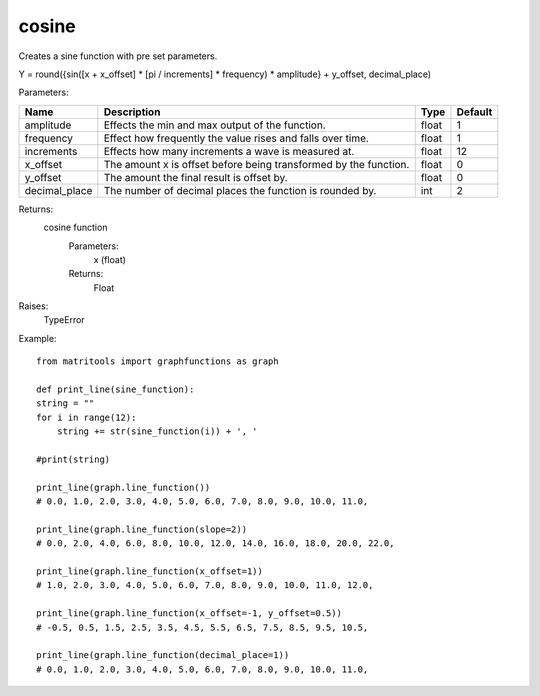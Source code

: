 cosine
------
Creates a sine function with pre set parameters.

Y = round({sin([x + x_offset] * [pi / increments] * frequency) * amplitude} + y_offset, decimal_place)

Parameters:

+---------------+------------------------------------------------------------------+-------+---------+
| Name          | Description                                                      | Type  | Default |
+===============+==================================================================+=======+=========+
| amplitude     | Effects the min and max output of the function.                  | float | 1       |
+---------------+------------------------------------------------------------------+-------+---------+
| frequency     | Effect how frequently the value rises and falls over time.       | float | 1       |
+---------------+------------------------------------------------------------------+-------+---------+
| increments    | Effects how many increments a wave is measured at.               | float | 12      |
+---------------+------------------------------------------------------------------+-------+---------+
| x_offset      | The amount x is offset before being transformed by the function. | float | 0       |
+---------------+------------------------------------------------------------------+-------+---------+
| y_offset      | The amount the final result is offset by.                        | float | 0       |
+---------------+------------------------------------------------------------------+-------+---------+
| decimal_place | The number of decimal places the function is rounded by.         | int   | 2       |
+---------------+------------------------------------------------------------------+-------+---------+

Returns:
    cosine function
        Parameters:
            x (float)
        Returns:
            Float

Raises:
    TypeError

Example::

    from matritools import graphfunctions as graph

    def print_line(sine_function):
    string = ""
    for i in range(12):
        string += str(sine_function(i)) + ', '

    #print(string)

    print_line(graph.line_function())
    # 0.0, 1.0, 2.0, 3.0, 4.0, 5.0, 6.0, 7.0, 8.0, 9.0, 10.0, 11.0,

    print_line(graph.line_function(slope=2))
    # 0.0, 2.0, 4.0, 6.0, 8.0, 10.0, 12.0, 14.0, 16.0, 18.0, 20.0, 22.0,

    print_line(graph.line_function(x_offset=1))
    # 1.0, 2.0, 3.0, 4.0, 5.0, 6.0, 7.0, 8.0, 9.0, 10.0, 11.0, 12.0,

    print_line(graph.line_function(x_offset=-1, y_offset=0.5))
    # -0.5, 0.5, 1.5, 2.5, 3.5, 4.5, 5.5, 6.5, 7.5, 8.5, 9.5, 10.5,

    print_line(graph.line_function(decimal_place=1))
    # 0.0, 1.0, 2.0, 3.0, 4.0, 5.0, 6.0, 7.0, 8.0, 9.0, 10.0, 11.0,

